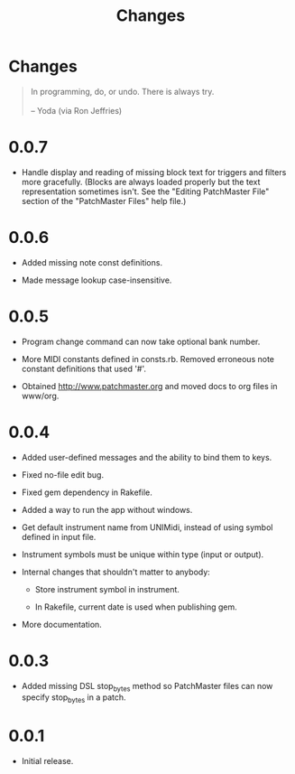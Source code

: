 #+title: Changes
#+html: <!--#include virtual="header.html"-->
#+options: num:nil

* Changes

#+begin_quote
In programming, do, or undo. There is always try.\\
\\
-- Yoda (via Ron Jeffries)
#+end_quote

* 0.0.7

- Handle display and reading of missing block text for triggers and filters
  more gracefully. (Blocks are always loaded properly but the text
  representation sometimes isn't. See the "Editing PatchMaster File" section
  of the "PatchMaster Files" help file.)

* 0.0.6

- Added missing note const definitions.

- Made message lookup case-insensitive.

* 0.0.5

- Program change command can now take optional bank number.

- More MIDI constants defined in consts.rb. Removed erroneous note constant
  definitions that used '#'.

- Obtained http://www.patchmaster.org and moved docs to org files in
  www/org.

* 0.0.4

- Added user-defined messages and the ability to bind them to keys.

- Fixed no-file edit bug.

- Fixed gem dependency in Rakefile.

- Added a way to run the app without windows.

- Get default instrument name from UNIMidi, instead of using symbol defined
  in input file.

- Instrument symbols must be unique within type (input or output).

- Internal changes that shouldn't matter to anybody:

  - Store instrument symbol in instrument.

  - In Rakefile, current date is used when publishing gem.

- More documentation.

* 0.0.3

- Added missing DSL stop_bytes method so PatchMaster files can now specify
  stop_bytes in a patch.

* 0.0.1

- Initial release.
